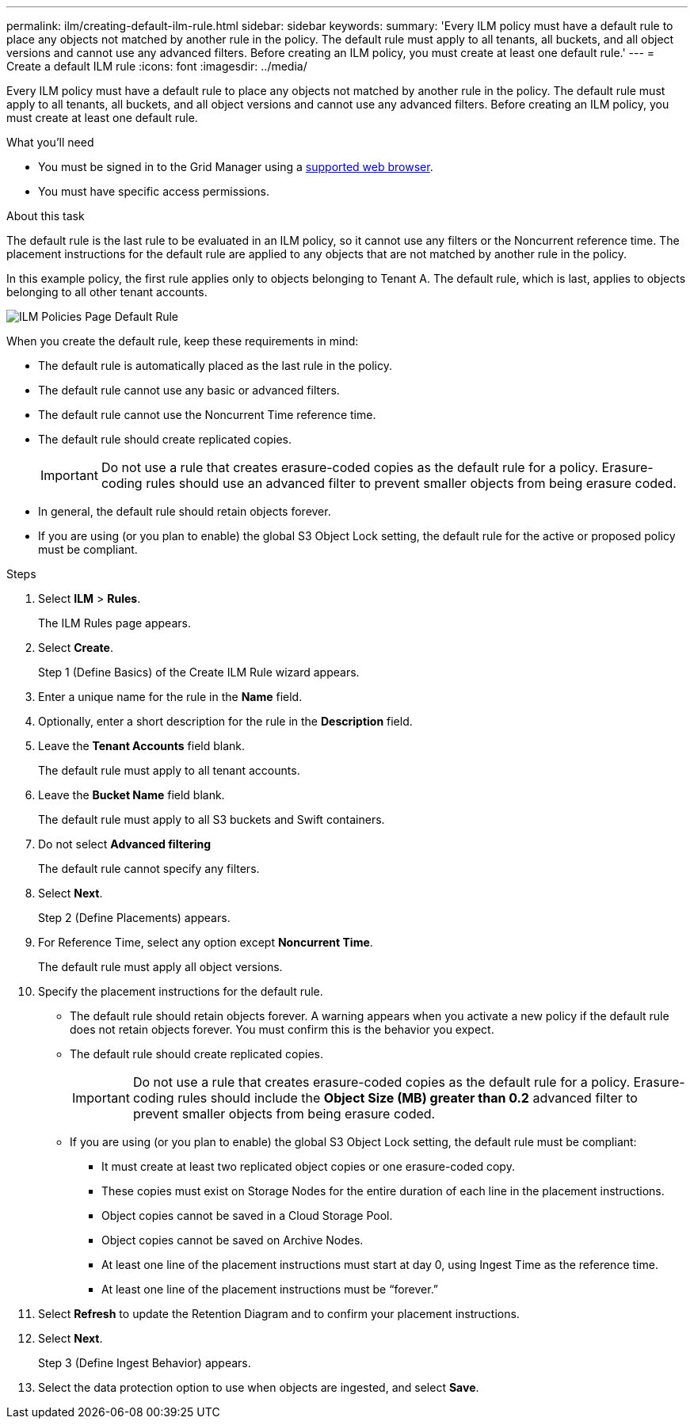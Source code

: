---
permalink: ilm/creating-default-ilm-rule.html
sidebar: sidebar
keywords:
summary: 'Every ILM policy must have a default rule to place any objects not matched by another rule in the policy. The default rule must apply to all tenants, all buckets, and all object versions and cannot use any advanced filters. Before creating an ILM policy, you must create at least one default rule.'
---
= Create a default ILM rule
:icons: font
:imagesdir: ../media/

[.lead]
Every ILM policy must have a default rule to place any objects not matched by another rule in the policy. The default rule must apply to all tenants, all buckets, and all object versions and cannot use any advanced filters. Before creating an ILM policy, you must create at least one default rule.

.What you'll need
* You must be signed in to the Grid Manager using a xref:../admin/web-browser-requirements.adoc[supported web browser].
* You must have specific access permissions.

.About this task
The default rule is the last rule to be evaluated in an ILM policy, so it cannot use any filters or the Noncurrent reference time. The placement instructions for the default rule are applied to any objects that are not matched by another rule in the policy.

In this example policy, the first rule applies only to objects belonging to Tenant A. The default rule, which is last, applies to objects belonging to all other tenant accounts.

image::../media/ilm_policies_page_default_rule.png[ILM Policies Page Default Rule]

When you create the default rule, keep these requirements in mind:

* The default rule is automatically placed as the last rule in the policy.
* The default rule cannot use any basic or advanced filters.
* The default rule cannot use the Noncurrent Time reference time.
* The default rule should create replicated copies.
+
IMPORTANT: Do not use a rule that creates erasure-coded copies as the default rule for a policy. Erasure-coding rules should use an advanced filter to prevent smaller objects from being erasure coded.

* In general, the default rule should retain objects forever.
* If you are using (or you plan to enable) the global S3 Object Lock setting, the default rule for the active or proposed policy must be compliant.

.Steps

. Select *ILM* > *Rules*.
+
The ILM Rules page appears.

. Select *Create*.
+
Step 1 (Define Basics) of the Create ILM Rule wizard appears.

. Enter a unique name for the rule in the *Name* field.
. Optionally, enter a short description for the rule in the *Description* field.
. Leave the *Tenant Accounts* field blank.
+
The default rule must apply to all tenant accounts.

. Leave the *Bucket Name* field blank.
+
The default rule must apply to all S3 buckets and Swift containers.

. Do not select *Advanced filtering*
+
The default rule cannot specify any filters.

. Select *Next*.
+
Step 2 (Define Placements) appears.

. For Reference Time, select any option except *Noncurrent Time*.
+
The default rule must apply all object versions.

. Specify the placement instructions for the default rule.
 * The default rule should retain objects forever. A warning appears when you activate a new policy if the default rule does not retain objects forever. You must confirm this is the behavior you expect.
 * The default rule should create replicated copies.
+
IMPORTANT: Do not use a rule that creates erasure-coded copies as the default rule for a policy. Erasure-coding rules should include the *Object Size (MB) greater than 0.2* advanced filter to prevent smaller objects from being erasure coded.

 * If you are using (or you plan to enable) the global S3 Object Lock setting, the default rule must be compliant:
  ** It must create at least two replicated object copies or one erasure-coded copy.
  ** These copies must exist on Storage Nodes for the entire duration of each line in the placement instructions.
  ** Object copies cannot be saved in a Cloud Storage Pool.
  ** Object copies cannot be saved on Archive Nodes.
  ** At least one line of the placement instructions must start at day 0, using Ingest Time as the reference time.
  ** At least one line of the placement instructions must be "`forever.`"
. Select *Refresh* to update the Retention Diagram and to confirm your placement instructions.
. Select *Next*.
+
Step 3 (Define Ingest Behavior) appears.

. Select the data protection option to use when objects are ingested, and select *Save*.
